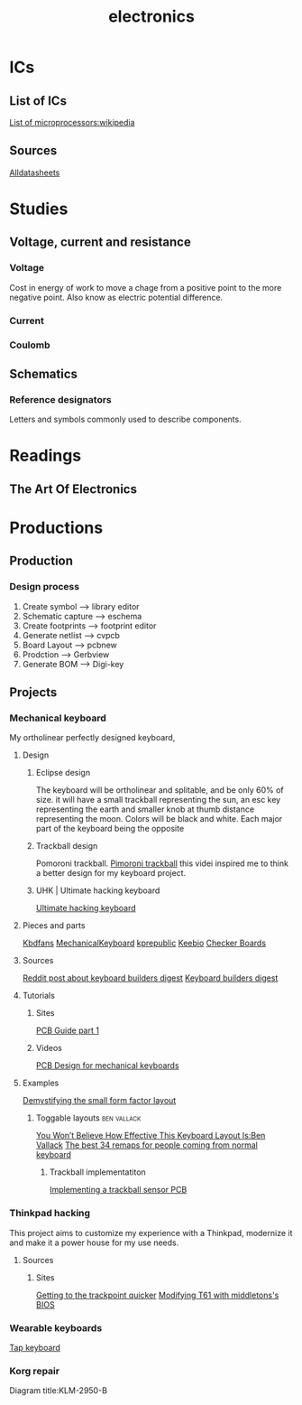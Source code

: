 #+title: electronics
* ICs
** List of ICs
[[https://en.wikipedia.org/wiki/List_of_microprocessors#ARM][List of microprocessors:wikipedia]]
** Sources
[[https://www.alldatasheet.com/view.jsp?Searchword=CHIP][Alldatasheets]]
* Studies
** Voltage, current and resistance
*** Voltage
Cost in energy of work to move a chage from a positive point to the more
negative point. Also know as electric potential difference.
*** Current
*** Coulomb
** Schematics
*** Reference designators
Letters and symbols commonly used to
describe components.
* Readings
** The Art Of Electronics
* Productions
** Production
*** Design process
1. Create symbol     ----> library editor
2. Schematic capture ----> eschema
3. Create footprints ----> footprint editor
4. Generate netlist  ----> cvpcb
5. Board Layout      ----> pcbnew
6. Prodction         ----> Gerbview
7. Generate BOM      ----> Digi-key
** Projects
*** Mechanical keyboard
My ortholinear perfectly designed keyboard,
**** Design
***** Eclipse design
The keyboard will be ortholinear and splitable, and be only 60% of size.
it will have a small trackball representing the sun, an esc key representing the earth and smaller knob at thumb distance representing  the moon.
Colors will be black and white. Each major part of the keyboard being the opposite
***** Trackball design
Pomoroni trackball.
[[https://www.youtube.com/watch?v=D53PwF5dCwQ][Pimoroni trackball]] this videi inspired me to think a better design for my keyboard project.
***** UHK | Ultimate hacking keyboard
[[https://ultimatehackingkeyboard.com/][Ultimate hacking keyboard]]
**** Pieces and parts
[[https://kbdfans.com/collections/pcb][Kbdfans]]
[[https://mechanicalkeyboards.com/shop/index.php?l=product_list&c=844][MechanicalKeyboard]]
[[https://kprepublic.com/][kprepublic]]
[[https://keeb.io/collections/split-keyboards][Keebio]]
[[https://www.checkerboards.xyz/40-pcbs.html][Checker Boards]]
**** Sources
[[https://www.reddit.com/r/olkb/comments/xmtfoz/keyboard_builders_digest_issue_96/][Reddit post about keyboard builders digest]]
[[https://kbd.news/][Keyboard builders digest]]
**** Tutorials
***** Sites
[[https://wiki.ai03.com/books/pcb-design/page/pcb-guide-part-1---preparations][PCB Guide part 1]]
***** Videos
[[https://www.youtube.com/watch?v=BhFqkVggv8Q][PCB Design  for mechanical keyboards]]
**** Examples
[[https://www.youtube.com/watch?v=4VU7za_nm-M][Demystifying the small form factor layout]]
***** Toggable layouts :ben:vallack:
[[https://www.youtube.com/watch?v=8wZ8FRwOzhU&t=40s][You Won’t Believe How Effective This Keyboard Layout Is:Ben Vallack]]
[[https://www.youtube.com/watch?v=VShLPvF693k][The best 34 remaps for people coming from normal keyboard]]
****** Trackball implementatiton
[[https://www.youtube.com/watch?v=xcH720h-YqM][Implementing a trackball sensor PCB]]
*** Thinkpad hacking
This project aims to customize my experience with a Thinkpad, modernize it and make it a power house for my
use needs.
**** Sources
***** Sites
[[https://hackaday.com/tag/thinkpad/][Getting to the trackpoint quicker]]
[[https://www.youtube.com/watch?v=c_vN0kCqxdw][Modifying T61 with middletons's BIOS]]
*** Wearable keyboards
[[https://www.tapwithus.com/][Tap keyboard]]
*** Korg repair
Diagram title:KLM-2950-B
